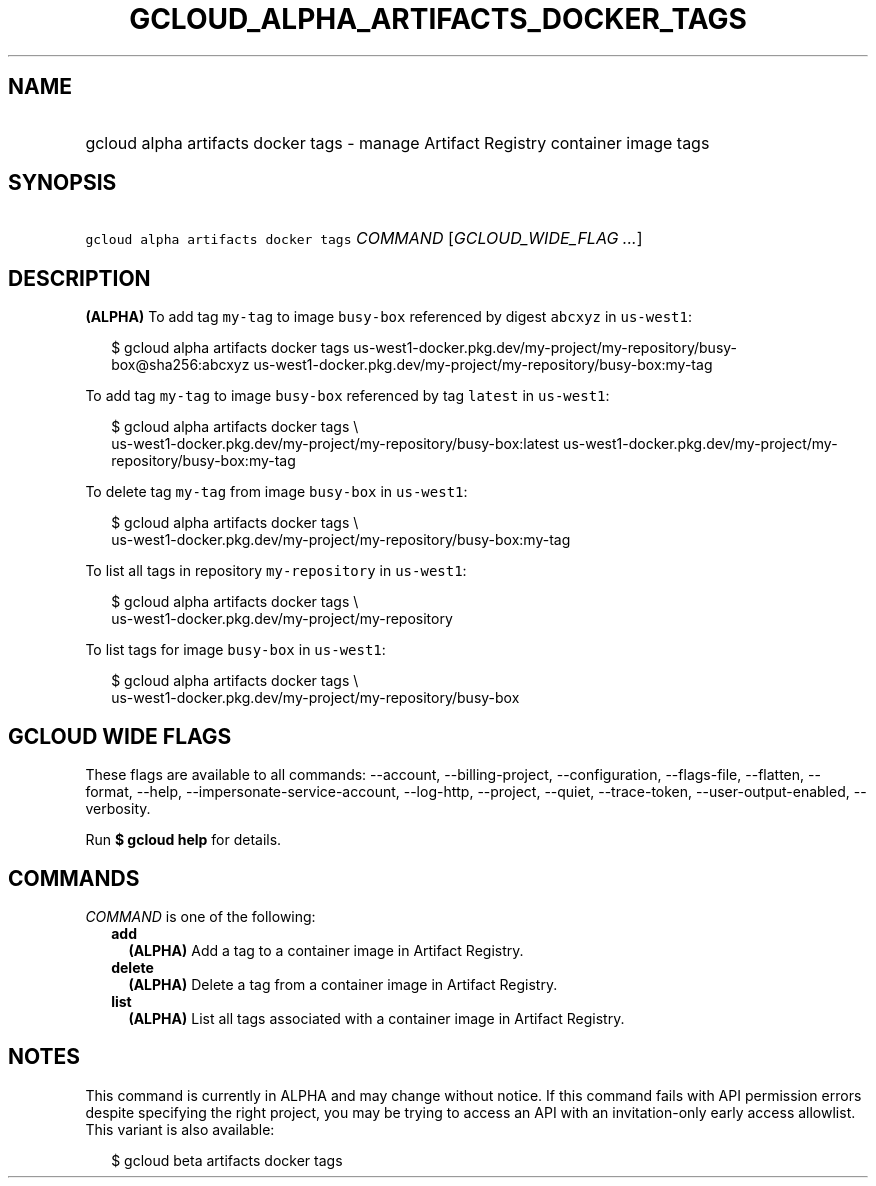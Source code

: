 
.TH "GCLOUD_ALPHA_ARTIFACTS_DOCKER_TAGS" 1



.SH "NAME"
.HP
gcloud alpha artifacts docker tags \- manage Artifact Registry container image tags



.SH "SYNOPSIS"
.HP
\f5gcloud alpha artifacts docker tags\fR \fICOMMAND\fR [\fIGCLOUD_WIDE_FLAG\ ...\fR]



.SH "DESCRIPTION"

\fB(ALPHA)\fR To add tag \f5my\-tag\fR to image \f5busy\-box\fR referenced by
digest \f5abcxyz\fR in \f5us\-west1\fR:

.RS 2m
$ gcloud alpha artifacts docker tags
us\-west1\-docker.pkg.dev/my\-project/my\-repository/busy\-box@sha256:abcxyz
us\-west1\-docker.pkg.dev/my\-project/my\-repository/busy\-box:my\-tag
.RE

To add tag \f5my\-tag\fR to image \f5busy\-box\fR referenced by tag \f5latest\fR
in \f5us\-west1\fR:

.RS 2m
$ gcloud alpha artifacts docker tags \e
    us\-west1\-docker.pkg.dev/my\-project/my\-repository/busy\-box:latest
us\-west1\-docker.pkg.dev/my\-project/my\-repository/busy\-box:my\-tag
.RE

To delete tag \f5my\-tag\fR from image \f5busy\-box\fR in \f5us\-west1\fR:

.RS 2m
$ gcloud alpha artifacts docker tags \e
    us\-west1\-docker.pkg.dev/my\-project/my\-repository/busy\-box:my\-tag
.RE

To list all tags in repository \f5my\-repository\fR in \f5us\-west1\fR:

.RS 2m
$ gcloud alpha artifacts docker tags \e
    us\-west1\-docker.pkg.dev/my\-project/my\-repository
.RE

To list tags for image \f5busy\-box\fR in \f5us\-west1\fR:

.RS 2m
$ gcloud alpha artifacts docker tags \e
    us\-west1\-docker.pkg.dev/my\-project/my\-repository/busy\-box
.RE



.SH "GCLOUD WIDE FLAGS"

These flags are available to all commands: \-\-account, \-\-billing\-project,
\-\-configuration, \-\-flags\-file, \-\-flatten, \-\-format, \-\-help,
\-\-impersonate\-service\-account, \-\-log\-http, \-\-project, \-\-quiet,
\-\-trace\-token, \-\-user\-output\-enabled, \-\-verbosity.

Run \fB$ gcloud help\fR for details.



.SH "COMMANDS"

\f5\fICOMMAND\fR\fR is one of the following:

.RS 2m
.TP 2m
\fBadd\fR
\fB(ALPHA)\fR Add a tag to a container image in Artifact Registry.

.TP 2m
\fBdelete\fR
\fB(ALPHA)\fR Delete a tag from a container image in Artifact Registry.

.TP 2m
\fBlist\fR
\fB(ALPHA)\fR List all tags associated with a container image in Artifact
Registry.


.RE
.sp

.SH "NOTES"

This command is currently in ALPHA and may change without notice. If this
command fails with API permission errors despite specifying the right project,
you may be trying to access an API with an invitation\-only early access
allowlist. This variant is also available:

.RS 2m
$ gcloud beta artifacts docker tags
.RE

